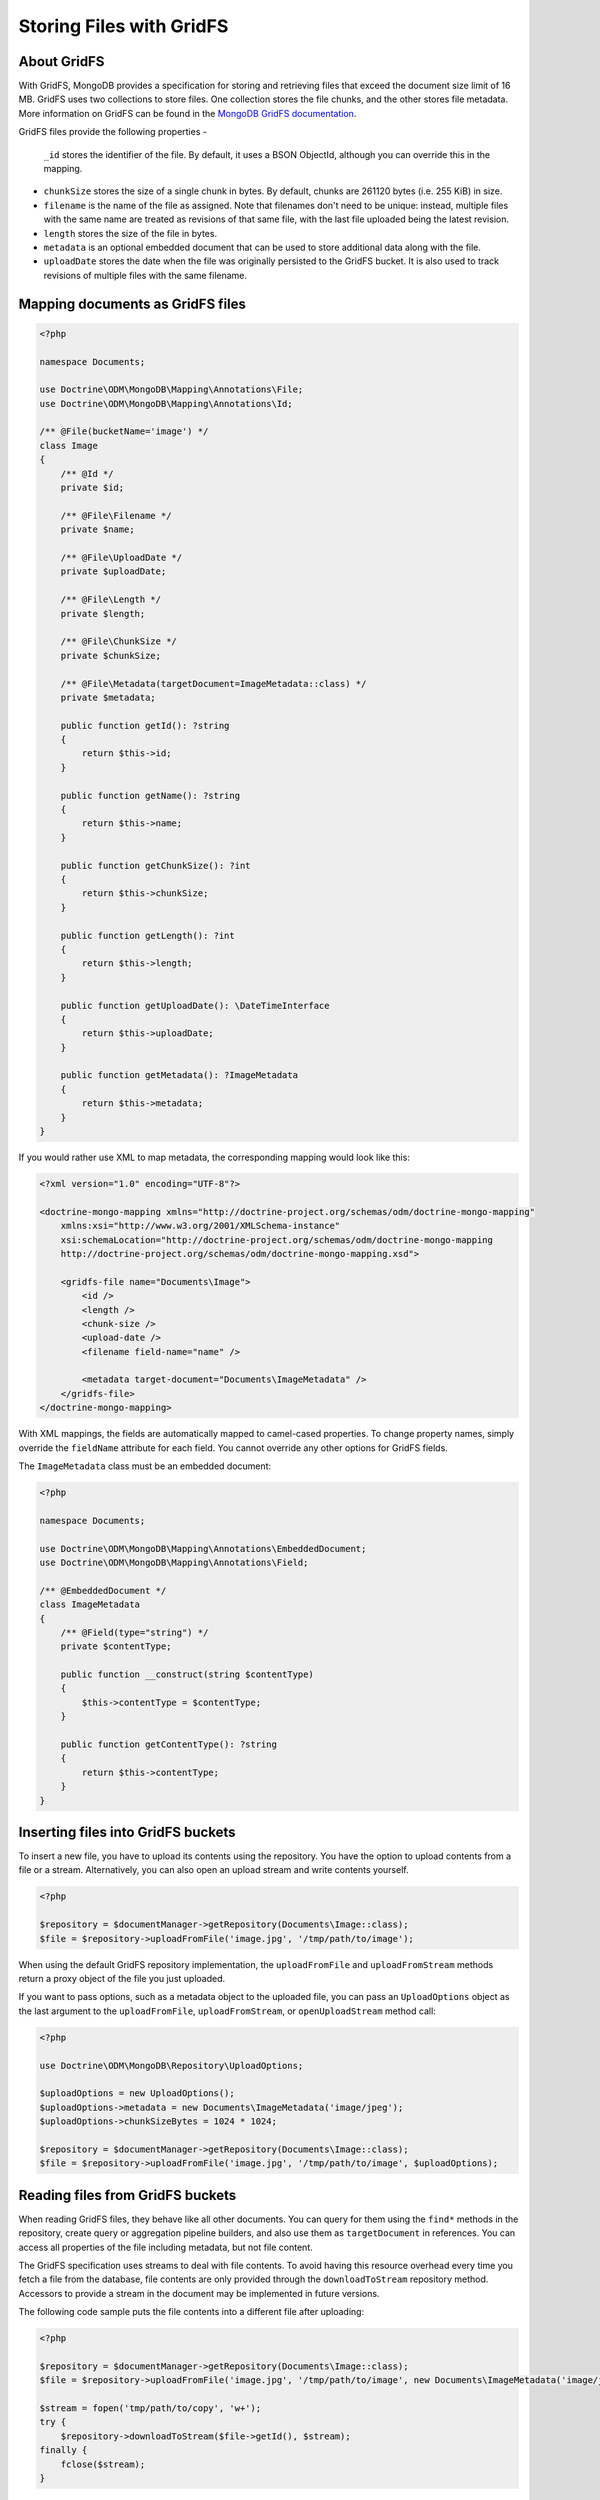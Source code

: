 Storing Files with GridFS
=========================

About GridFS
------------

With GridFS, MongoDB provides a specification for storing and retrieving files
that exceed the document size limit of 16 MB. GridFS uses two collections to
store files. One collection stores the file chunks, and the other stores file
metadata. More information on GridFS can be found in the
`MongoDB GridFS documentation <https://docs.mongodb.com/manual/core/gridfs/>`_.

GridFS files provide the following properties
-
    ``_id`` stores the identifier of the file. By default, it uses a BSON
    ObjectId, although you can override this in the mapping.
-
    ``chunkSize`` stores the size of a single chunk in bytes. By default, chunks
    are 261120 bytes (i.e. 255 KiB) in size.
-
    ``filename`` is the name of the file as assigned. Note that filenames don't
    need to be unique: instead, multiple files with the same name are treated
    as revisions of that same file, with the last file uploaded being the latest
    revision.
-
    ``length`` stores the size of the file in bytes.
-
    ``metadata`` is an optional embedded document that can be used to store
    additional data along with the file.
-
    ``uploadDate`` stores the date when the file was originally persisted to the
    GridFS bucket. It is also used to track revisions of multiple files with the
    same filename.

Mapping documents as GridFS files
---------------------------------

.. code-block:: php

    <?php

    namespace Documents;

    use Doctrine\ODM\MongoDB\Mapping\Annotations\File;
    use Doctrine\ODM\MongoDB\Mapping\Annotations\Id;

    /** @File(bucketName='image') */
    class Image
    {
        /** @Id */
        private $id;

        /** @File\Filename */
        private $name;

        /** @File\UploadDate */
        private $uploadDate;

        /** @File\Length */
        private $length;

        /** @File\ChunkSize */
        private $chunkSize;

        /** @File\Metadata(targetDocument=ImageMetadata::class) */
        private $metadata;

        public function getId(): ?string
        {
            return $this->id;
        }

        public function getName(): ?string
        {
            return $this->name;
        }

        public function getChunkSize(): ?int
        {
            return $this->chunkSize;
        }

        public function getLength(): ?int
        {
            return $this->length;
        }

        public function getUploadDate(): \DateTimeInterface
        {
            return $this->uploadDate;
        }

        public function getMetadata(): ?ImageMetadata
        {
            return $this->metadata;
        }
    }

If you would rather use XML to map metadata, the corresponding mapping would
look like this:

.. code-block:: xml

    <?xml version="1.0" encoding="UTF-8"?>

    <doctrine-mongo-mapping xmlns="http://doctrine-project.org/schemas/odm/doctrine-mongo-mapping"
        xmlns:xsi="http://www.w3.org/2001/XMLSchema-instance"
        xsi:schemaLocation="http://doctrine-project.org/schemas/odm/doctrine-mongo-mapping
        http://doctrine-project.org/schemas/odm/doctrine-mongo-mapping.xsd">

        <gridfs-file name="Documents\Image">
            <id />
            <length />
            <chunk-size />
            <upload-date />
            <filename field-name="name" />

            <metadata target-document="Documents\ImageMetadata" />
        </gridfs-file>
    </doctrine-mongo-mapping>

With XML mappings, the fields are automatically mapped to camel-cased properties.
To change property names, simply override the ``fieldName`` attribute for each
field. You cannot override any other options for GridFS fields.

The ``ImageMetadata`` class must be an embedded document:

.. code-block:: php

    <?php

    namespace Documents;

    use Doctrine\ODM\MongoDB\Mapping\Annotations\EmbeddedDocument;
    use Doctrine\ODM\MongoDB\Mapping\Annotations\Field;

    /** @EmbeddedDocument */
    class ImageMetadata
    {
        /** @Field(type="string") */
        private $contentType;

        public function __construct(string $contentType)
        {
            $this->contentType = $contentType;
        }

        public function getContentType(): ?string
        {
            return $this->contentType;
        }
    }

Inserting files into GridFS buckets
-----------------------------------

To insert a new file, you have to upload its contents using the repository. You
have the option to upload contents from a file or a stream. Alternatively, you
can also open an upload stream and write contents yourself.

.. code-block:: php

    <?php

    $repository = $documentManager->getRepository(Documents\Image::class);
    $file = $repository->uploadFromFile('image.jpg', '/tmp/path/to/image');

When using the default GridFS repository implementation, the ``uploadFromFile``
and ``uploadFromStream`` methods return a proxy object of the file you just
uploaded.

If you want to pass options, such as a metadata object to the uploaded file, you
can pass an ``UploadOptions`` object as the last argument to the
``uploadFromFile``, ``uploadFromStream``, or ``openUploadStream`` method call:

.. code-block:: php

    <?php

    use Doctrine\ODM\MongoDB\Repository\UploadOptions;

    $uploadOptions = new UploadOptions();
    $uploadOptions->metadata = new Documents\ImageMetadata('image/jpeg');
    $uploadOptions->chunkSizeBytes = 1024 * 1024;

    $repository = $documentManager->getRepository(Documents\Image::class);
    $file = $repository->uploadFromFile('image.jpg', '/tmp/path/to/image', $uploadOptions);

Reading files from GridFS buckets
---------------------------------

When reading GridFS files, they behave like all other documents. You can query
for them using the ``find*`` methods in the repository, create query or
aggregation pipeline builders, and also use them as ``targetDocument`` in
references. You can access all properties of the file including metadata, but
not file content.

The GridFS specification uses streams to deal with file contents. To avoid
having this resource overhead every time you fetch a file from the database,
file contents are only provided through the ``downloadToStream`` repository
method. Accessors to provide a stream in the document may be implemented in
future versions.

The following code sample puts the file contents into a different file after
uploading:

.. code-block:: php

    <?php

    $repository = $documentManager->getRepository(Documents\Image::class);
    $file = $repository->uploadFromFile('image.jpg', '/tmp/path/to/image', new Documents\ImageMetadata('image/jpeg'));

    $stream = fopen('tmp/path/to/copy', 'w+');
    try {
        $repository->downloadToStream($file->getId(), $stream);
    finally {
        fclose($stream);
    }

The ``downloadToStream`` method takes the identifier of a file as first argument
and a writable stream as the second arguments. If you need to manipulate the
file contents before writing it to disk or sending it to the client, consider
using a memory stream using the ``php://memory`` stream wrapper.

Alternatively, you can also use the ``openDownloadStream`` method which returns
a stream from where you can read file contents:

.. code-block:: php

    <?php

    use Doctrine\ODM\MongoDB\Repository\UploadOptions;

    $uploadOptions = new UploadOptions();
    $uploadOptions->metadata = new Documents\ImageMetadata('image/jpeg');

    $repository = $documentManager->getRepository(Documents\Image::class);
    $file = $repository->uploadFromFile('image.jpg', '/tmp/path/to/image', $uploadOptions);

    $stream = $repository->openDownloadStream($file->getId());
    try {
        $contents = stream_get_contents($stream);
    finally {
        fclose($stream);
    }

